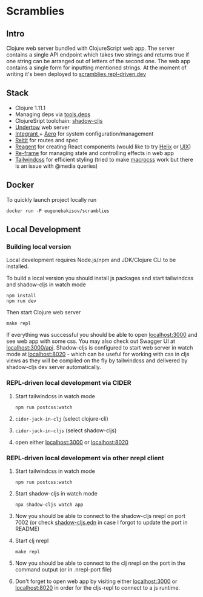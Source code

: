 #+OPTIONS: toc:2
#+OPTIONS: toc:nil
* Scramblies
#+TOC: headlines 2 local
** Intro
:PROPERTIES:
:CUSTOM_ID: Intro
:END:
Clojure web server bundled with ClojureScript web app.
The server contains a single API endpoint which takes two strings and returns true if one string can be arranged out of letters of the second one.
The web app contains a single form for inputting mentioned strings.
At the moment of writing it's been deployed to [[https://scramblies.repl-driven.dev][scramblies.repl-driven.dev]]
** Stack
:PROPERTIES:
:CUSTOM_ID: Stack
:END:
- Clojure 1.11.1
- Managing deps via [[https://github.com/clojure/tools.deps.alpha][tools.deps]]
- ClojureSript toolchain: [[https://github.com/thheller/shadow-cljs][shadow-cljs]]
- [[https://undertow.io/][Undertow]] web server
- [[https://github.com/weavejester/integrant][Integrant ]]+ [[https://github.com/juxt/aero][Aero]] for system configuration/management
- [[https://github.com/metosin/reitit][Reitit]] for routes and spec
- [[https://github.com/reagent-project/reagent][Reagent]] for creating React components (would like to try [[https://github.com/lilactown/helix][Helix]] or [[https://github.com/pitch-io/uix][UIX]])
- [[https://github.com/day8/re-frame][Re-frame]] for managing state and controlling effects in web app
- [[https://github.com/tailwindlabs/tailwindcss][Tailwindcss]] for efficient styling (tried to make [[https://github.com/HealthSamurai/macrocss][macrocss]] work but there is an issue with @media queries)

** Docker
:PROPERTIES:
:CUSTOM_ID: Docker
:END:
To quickly launch project locally run
#+begin_src
docker run -P eugenebakisov/scramblies
#+end_src

** Local Development
:PROPERTIES:
:CUSTOM_ID: Local
:END:
*** Building local version
:PROPERTIES:
:CUSTOM_ID: LocalBuild
:END:
Local development requires Node.js/npm and JDK/Clojure CLI to be installed.

To build a local version you should install js packages and start tailwindcss and shadow-cljs in watch mode
#+begin_src
npm install
npm run dev
#+end_src
Then start Clojure web server
#+begin_src
make repl
#+end_src
If everything was successful you should be able to open [[http://localhost:3000][localhost:3000]] and see web app with some css. You may also check out Swagger UI at [[http://localhost:300/api][localhost:3000/api]].
Shadow-cljs is configured to start web server in watch mode at [[http://localhost:8020][localhost:8020]] - which can be useful for working with css in cljs views as they will be compiled on the fly by tailwindcss and delivered by shadow-cljs dev server automatically.

*** REPL-driven local development via CIDER
:PROPERTIES:
:CUSTOM_ID: LocalCider
:END:
1) Start tailwindcss in watch mode
   #+begin_src
npm run postcss:watch
   #+end_src
2) =cider-jack-in-clj= (select clojure-cli)
3) =cider-jack-in-cljs= (select shadow-cljs)
4) open either [[http://localhost:3000][localhost:3000]] or [[http://localhost:8020][localhost:8020]]

*** REPL-driven local development via other nrepl client
:PROPERTIES:
:CUSTOM_ID: LocalRepl
:END:
1) Start tailwindcss in watch mode
   #+begin_src
npm run postcss:watch
   #+end_src
2) Start shadow-cljs in watch mode
   #+begin_src
npx shadow-cljs watch app
   #+end_src
3) Now you should be able to connect to the shadow-cljs nrepl on port 7002 (or check [[https://github.com/eugenebakisov/scramblies/blob/master/shadow-cljs.edn][shadow-cljs.edn]] in case I forgot to update the port in README)
4) Start clj nrepl
   #+begin_src
make repl
   #+end_src
5) Now you should be able to connect to the clj nrepl on the port in the command output (or in .nrepl-port file)
6) Don't forget to open web app by visiting either [[http://localhost:3000][localhost:3000]] or [[http://localhost:8020][localhost:8020]] in order for the cljs-repl to connect to a js runtime.
